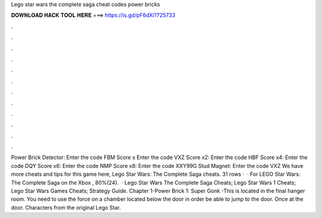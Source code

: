 Lego star wars the complete saga cheat codes power bricks

𝐃𝐎𝐖𝐍𝐋𝐎𝐀𝐃 𝐇𝐀𝐂𝐊 𝐓𝐎𝐎𝐋 𝐇𝐄𝐑𝐄 ===> https://is.gd/pF6dXi?725733

.

.

.

.

.

.

.

.

.

.

.

.

Power Brick Detector: Enter the code FBM Score x Enter the code VXZ Score x2: Enter the code HBF Score x4: Enter the code DQY Score x6: Enter the code NMP Score x8: Enter the code XXY99G Stud Magnet: Enter the code VXZ We have more cheats and tips for this game here, Lego Star Wars: The Complete Saga cheats. 31 rows ·  · For LEGO Star Wars: The Complete Saga on the Xbox , 80%(24).  · Lego Star Wars The Complete Saga Cheats; Lego Star Wars 1 Cheats; Lego Star Wars Games Cheats; Strategy Guide. Chapter 1-Power Brick 1: Super Gonk -This is located in the final hanger room. You need to use the force on a chamber located below the door in order be able to jump to the door. Once at the door. Characters from the original Lego Star.